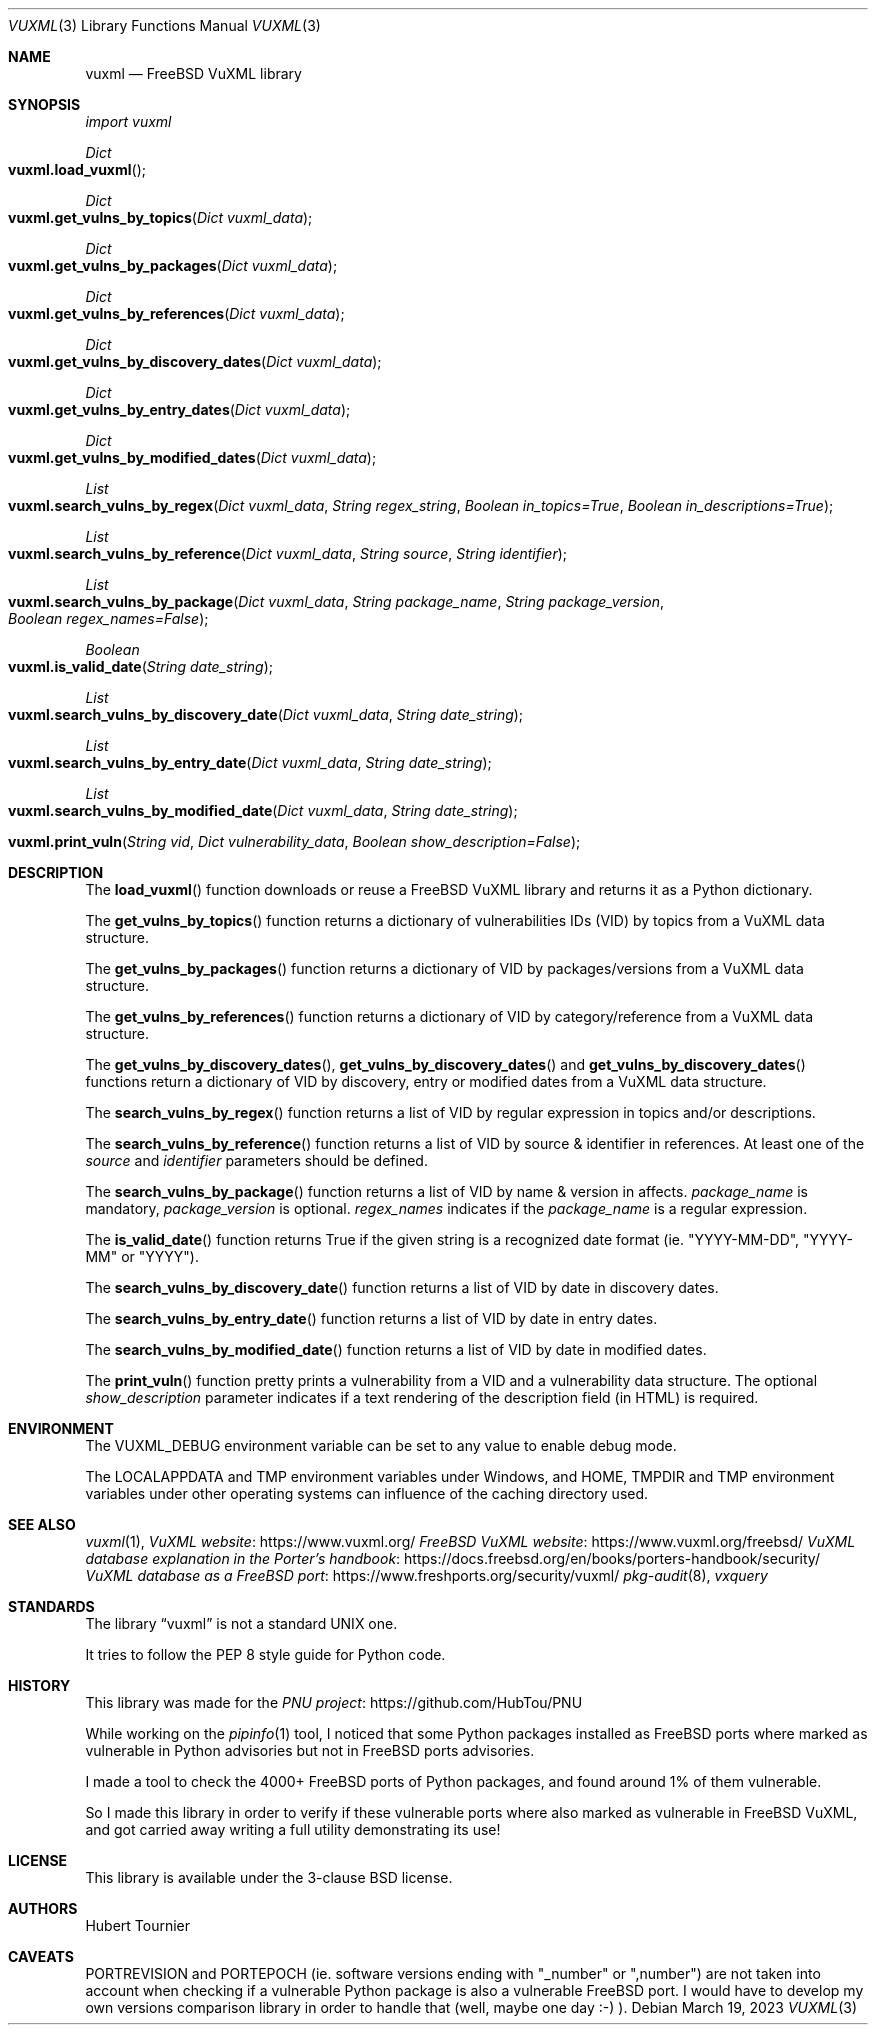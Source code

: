 .Dd March 19, 2023
.Dt VUXML 3
.Os
.Sh NAME
.Nm vuxml
.Nd FreeBSD VuXML library
.Sh SYNOPSIS
.Em import vuxml
.Pp
.Ft Dict
.Fo vuxml.load_vuxml
.Fc
.Ft Dict
.Fo vuxml.get_vulns_by_topics
.Fa "Dict vuxml_data"
.Fc
.Ft Dict
.Fo vuxml.get_vulns_by_packages
.Fa "Dict vuxml_data"
.Fc
.Ft Dict
.Fo vuxml.get_vulns_by_references
.Fa "Dict vuxml_data"
.Fc
.Ft Dict
.Fo vuxml.get_vulns_by_discovery_dates
.Fa "Dict vuxml_data"
.Fc
.Ft Dict
.Fo vuxml.get_vulns_by_entry_dates
.Fa "Dict vuxml_data"
.Fc
.Ft Dict
.Fo vuxml.get_vulns_by_modified_dates
.Fa "Dict vuxml_data"
.Fc
.Ft List
.Fo vuxml.search_vulns_by_regex
.Fa "Dict vuxml_data"
.Fa "String regex_string"
.Fa "Boolean in_topics=True"
.Fa "Boolean in_descriptions=True"
.Fc
.Ft List
.Fo vuxml.search_vulns_by_reference
.Fa "Dict vuxml_data"
.Fa "String source"
.Fa "String identifier"
.Fc
.Ft List
.Fo vuxml.search_vulns_by_package
.Fa "Dict vuxml_data"
.Fa "String package_name"
.Fa "String package_version"
.Fa "Boolean regex_names=False"
.Fc
.Ft Boolean
.Fo vuxml.is_valid_date
.Fa "String date_string"
.Fc
.Ft List
.Fo vuxml.search_vulns_by_discovery_date
.Fa "Dict vuxml_data"
.Fa "String date_string"
.Fc
.Ft List
.Fo vuxml.search_vulns_by_entry_date
.Fa "Dict vuxml_data"
.Fa "String date_string"
.Fc
.Ft List
.Fo vuxml.search_vulns_by_modified_date
.Fa "Dict vuxml_data"
.Fa "String date_string"
.Fc
.Fo vuxml.print_vuln
.Fa "String vid"
.Fa "Dict vulnerability_data"
.Fa "Boolean show_description=False"
.Fc
.Sh DESCRIPTION
The
.Fn load_vuxml
function downloads or reuse a FreeBSD VuXML library and returns it as a Python dictionary.
.Pp
The
.Fn get_vulns_by_topics
function returns a dictionary of vulnerabilities IDs (VID) by topics from a VuXML data structure.
.Pp
The
.Fn get_vulns_by_packages
function returns a dictionary of VID by packages/versions from a VuXML data structure.
.Pp
The
.Fn get_vulns_by_references
function returns a dictionary of VID by category/reference from a VuXML data structure.
.Pp
The
.Fn get_vulns_by_discovery_dates ,
.Fn get_vulns_by_discovery_dates
and
.Fn get_vulns_by_discovery_dates
functions
return a dictionary of VID by discovery, entry or modified dates from a VuXML data structure.
.Pp
The
.Fn search_vulns_by_regex
function returns a list of VID by regular expression in topics and/or descriptions.
.Pp
The
.Fn search_vulns_by_reference
function returns a list of VID by source & identifier in references.
At least one of the
.Fa source
and
.Fa identifier
parameters should be defined.
.Pp
The
.Fn search_vulns_by_package
function returns a list of VID by name & version in affects.
.Fa package_name
is mandatory,
.Fa package_version
is optional.
.Fa regex_names
indicates if the
.Fa package_name
is a regular expression.
.Pp
The
.Fn is_valid_date
function returns True if the given string is a recognized date format (ie. "YYYY-MM-DD", "YYYY-MM" or "YYYY").
.Pp
The
.Fn search_vulns_by_discovery_date
function returns a list of VID by date in discovery dates.
.Pp
The
.Fn search_vulns_by_entry_date
function returns a list of VID by date in entry dates.
.Pp
The
.Fn search_vulns_by_modified_date
function returns a list of VID by date in modified dates.
.Pp
The
.Fn print_vuln
function pretty prints a vulnerability from a VID and a vulnerability data structure.
The optional
.Fa show_description
parameter indicates if a text rendering of the description field (in HTML) is required.
.Sh ENVIRONMENT
The
.Ev VUXML_DEBUG
environment variable can be set to any value to enable debug mode.
.Pp
The
.Ev LOCALAPPDATA
and
.Ev TMP
environment variables under Windows, and
.Ev HOME ,
.Ev TMPDIR
and
.Ev TMP
environment variables under other operating systems can influence of the caching directory used.
.Sh SEE ALSO
.Xr vuxml 1 ,
.Lk https://www.vuxml.org/ VuXML website
.Lk https://www.vuxml.org/freebsd/ FreeBSD VuXML website
.Lk https://docs.freebsd.org/en/books/porters-handbook/security/ VuXML database explanation in the Porter's handbook
.Lk https://www.freshports.org/security/vuxml/ VuXML database as a FreeBSD port
.Xr pkg-audit 8 ,
.Xr vxquery
.Sh STANDARDS
The
.Lb vuxml
is not a standard UNIX one.
.Pp
It tries to follow the PEP 8 style guide for Python code.
.Sh HISTORY
This library was made for the
.Lk https://github.com/HubTou/PNU PNU project
.Pp
While working on the
.Xr pipinfo 1
tool, I noticed that some Python packages installed as FreeBSD ports
where marked as vulnerable in Python advisories but not in FreeBSD ports advisories.
.Pp
I made a tool to check the 4000+ FreeBSD ports of Python packages, and found around 1% of them vulnerable.
.Pp
So I made this library in order to verify if these vulnerable ports where also marked as vulnerable in FreeBSD VuXML,
and got carried away writing a full utility demonstrating its use!
.Sh LICENSE
This library is available under the 3-clause BSD license.
.Sh AUTHORS
.An Hubert Tournier
.Sh CAVEATS
PORTREVISION and PORTEPOCH (ie. software versions ending with "_number" or ",number")
are not taken into account when checking if a vulnerable Python package is also a vulnerable FreeBSD port.
I would have to develop my own versions comparison library in order to handle that (well, maybe one day :-) ).
